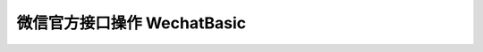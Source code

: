 微信官方接口操作 WechatBasic
=================================

.. py:class:: wechat_sdk.basic.WechatBasic(token=None, appid=None, appsecret=None, partnerid=None, partnerkey=None, paysignkey=None, access_token=None, access_token_expires_at=None, jsapi_ticket=None, jsapi_ticket_expires_at=None, checkssl=False)

    微信基本功能类

    :param str token: 微信 Token
    :param str appid: App ID
    :param str appsecret: App Secret
    :param str partnerid: 财付通商户身份标识, 支付权限专用
    :param str partnerkey: 财付通商户权限密钥 Key, 支付权限专用
    :param str paysignkey: 商户签名密钥 Key, 支付权限专用
    :param str access_token: 直接导入的 ``access_token`` 值, 该值需要在上一次该类实例化之后手动进行缓存并在此处传入, 如果不传入, 将会在需要时自动重新获取
    :param str access_token_expires_at: 直接导入的 ``access_token`` 的过期日期，该值需要在上一次该类实例化之后手动进行缓存并在此处传入, 如果不传入, 将会在需要时自动重新获取
    :param str jsapi_ticket: 直接导入的 ``jsapi_ticket`` 值, 该值需要在上一次该类实例化之后手动进行缓存并在此处传入, 如果不传入, 将会在需要时自动重新获取
    :param str jsapi_ticket_expires_at: 直接导入的 ``jsapi_ticket`` 的过期日期，该值需要在上一次该类实例化之后手动进行缓存并在此处传入, 如果不传入, 将会在需要时自动重新获取
    :param boolean checkssl: 是否检查 SSL, 默认为 False, 可避免 urllib3 的 InsecurePlatformWarning 警告

    **实例化说明：**

    1. 当实例化 WechatBasic 时，你可以传递上述参数说明中任意多个参数进去，但是传递参数不足将会在使用部分功能时引发对应的异常。

     **虽然认证订阅号、未认证服务号拥有 appid 及 appsecret，但不代表其能调用高级接口** ，这两种类型的账号仅能进行自定义菜单及JS相关操作，进行其他权限外操作仍然会抛出异常 ``OfficialAPIError``

    2. **详细说明一下 access_token, access_token_expires_at, jsapi_ticket, jsapi_ticket_expires_at 参数的传入问题：**

     因为此开发包并不打算以服务器的方式常驻，所以，每次请求均会重新实例化 ``WechatBasic`` ，而微信的 ``access_token`` 和 ``jsapi_ticket`` 的有效期为 7200 秒，不可能每次实例化的时候去重新获取，所以需要你以你自己的方式去保存上一次请求中实例化后的 ``WechatBasic`` 中 ``access_token``, ``access_token_expires_at``, ``jsapi_ticket``, ``jsapi_ticket_expires_at`` 参数，并在下一次的实例化的过程中传入，以此来保证 ``access_token`` 及 ``jsapi_ticket`` 的持久性。

     获取 ``access_token`` 及 ``access_token_expires_at`` 的方式为调用 :func:`get_access_token` 方法

     获取 ``jsapi_ticket`` 及 ``jsapi_ticket_expires_at`` 的方式为调用 :func:`get_jsapi_ticket` 方法

     下一版本将会考虑更为简单通用的方法，在新版本发布之前，请用你自己的方式把得到的 ``access_token``, ``access_token_expires_at``, ``jsapi_ticket``, ``jsapi_ticket_expires_at`` 保存起来，不管是文件，缓存还是数据库都可以，获取它们的时间可以非常自由，不管是刚刚实例化完成还是得到响应结果之后都没有问题，在调用对应函数时如果没有 ``access_token`` 或 ``jsapi_ticket`` 的话会自动获取的 :)

    .. py:method:: check_signature(signature, timestamp, nonce)

        验证微信消息真实性

        运行时检查：``token``

        可用公众号类型：认证/未认证订阅号, 认证/未认证服务号

        :param str signature: 微信加密签名
        :param str timestamp: 时间戳
        :param str nonce: 随机数
        :return: 通过验证返回 ``True``, 未通过验证返回 ``False``

    .. py:method:: generate_jsapi_signature(timestamp, noncestr, url, jsapi_ticket=None)

        使用 jsapi_ticket 对 url 进行签名

        当未提供 ``jsapi_ticket`` 参数时检查：``appid``, ``appsecret``

        可用公众号类型：认证/未认证订阅号，认证/未认证服务号

        :param str timestamp: 时间戳
        :param str noncestr: 随机数
        :param str url: 要签名的 url，不包含 # 及其后面部分
        :param str jsapi_ticket: (可选参数) jsapi_ticket 值 (如不提供将自动通过 appid 和 appsecret 获取)
        :return: 返回 sha1 签名的 hexdigest 值

    .. py:method:: parse_data(data)

        解析微信服务器发送过来的数据并保存类中

        运行时检查：无

        可用公众号类型：认证/未认证订阅号, 认证/未认证服务号

        :param str data: HTTP Request 的 Body 数据
        :raises: ParseError 解析微信服务器数据错误, 数据不合法

    .. py:method:: get_message()

        获取解析好的 :class:`WechatMessage` 对象

        运行时检查：是否已调用 :func:`parse_data` 进行解析

        可用公众号类型：认证/未认证订阅号, 认证/未认证服务号

        :return: 解析好的 WechatMessage 对象

    .. py:attribute:: message

        功能同 :func:`get_message`

    .. py:method:: get_access_token()

        获取 Access Token 及 Access Token 过期日期, 仅供缓存使用, 如果希望得到原生的 Access Token 请求数据请使用 :func:`grant_token`

        运行时检查：``appid``, ``appsecret``

        可用公众号类型：认证订阅号, 认证/未认证服务号

        :return: dict 对象, key 包括 ``access_token`` 及 ``access_token_expires_at``

    .. py:method:: get_jsapi_ticket()

        获取 Jsapi Ticket 及 Jsapi Ticket 过期日期, 仅供缓存使用, 如果希望得到原生的 Jsapi Ticket 请求数据请使用 :func:`grant_jsapi_ticket`

        运行时检查：``appid``, ``appsecret``

        可用公众号类型：认证/未认证订阅号, 认证/未认证服务号

        :return: dict 对象, key 包括 `jsapi_ticket` 及 `jsapi_ticket_expires_at`

    .. py:method:: response_text(content, escape=False)

        将文字信息 content 组装为符合微信服务器要求的响应数据

        运行时检查：是否已调用 :func:`parse_data` 进行解析

        可用公众号类型：认证/未认证订阅号, 认证/未认证服务号

        :param str content: 回复文字
        :param boolean escape: 是否转义该文本内容 (默认不转义)
        :return: 符合微信服务器要求的 XML 响应数据

    .. py:method:: response_image(media_id)

        将 media_id 所代表的图片组装为符合微信服务器要求的响应数据

        运行时检查：是否已调用 :func:`parse_data` 进行解析

        可用公众号类型：认证/未认证订阅号, 认证/未认证服务号

        :param str media_id: 图片的 MediaID
        :return: 符合微信服务器要求的 XML 响应数据

    .. py:method:: response_voice(media_id)

        将 media_id 所代表的语音组装为符合微信服务器要求的响应数据

        运行时检查：是否已调用 :func:`parse_data` 进行解析

        可用公众号类型：认证/未认证订阅号, 认证/未认证服务号

        :param str media_id: 语音的 MediaID
        :return: 符合微信服务器要求的 XML 响应数据

    .. py:method:: response_video(media_id [, title=None, description=None])

        将 media_id 所代表的视频组装为符合微信服务器要求的响应数据

        运行时检查：是否已调用 :func:`parse_data` 进行解析

        可用公众号类型：认证/未认证订阅号, 认证/未认证服务号

        :param str media_id: 视频的 MediaID
        :param str title: 视频消息的标题
        :param str description: 视频消息的描述
        :return: 符合微信服务器要求的 XML 响应数据

    .. py:method:: response_music(music_url [, title=None, description=None, hq_music_url=None, thumb_media_id=None])

        将音乐信息组装为符合微信服务器要求的响应数据

        运行时检查：是否已调用 :func:`parse_data` 进行解析

        可用公众号类型：认证/未认证订阅号, 认证/未认证服务号

        :param str music_url: 音乐链接
        :param str title: 音乐标题
        :param str description: 音乐描述
        :param str hq_music_url: 高质量音乐链接, WIFI环境优先使用该链接播放音乐
        :param str thumb_media_id: 缩略图的 MediaID
        :return: 符合微信服务器要求的 XML 响应数据

    .. py:method:: response_news(articles)

        将新闻信息组装为符合微信服务器要求的响应数据

        运行时检查：是否已调用 :func:`parse_data` 进行解析

        可用公众号类型：认证/未认证订阅号, 认证/未认证服务号

        :param list articles: list 对象, 每个元素为一个 dict 对象, key 包含 ``title``, ``description``, ``picurl``, ``url``
        :return: 符合微信服务器要求的 XML 响应数据

    .. py:method:: group_transfer_message()

        将message群发到多客服系统

        运行时检查：是否已调用 :func:`parse_data` 进行解析

        可用公众号类型：认证服务号

        :return: 符合微信服务器要求的 XML 响应数据

    .. py:method:: grant_token(override=True)

        获取 Access Token

        运行时检查：``appid``, ``appsecret``

        可用公众号类型：认证订阅号, 认证/未认证服务号

        详情请参考 `<http://mp.weixin.qq.com/wiki/11/0e4b294685f817b95cbed85ba5e82b8f.html>`_

        :param boolean override: 是否在获取的同时覆盖已有 access_token (默认为True)
        :return: 返回的 JSON 数据包

    .. py:method:: grant_jsapi_ticket(override=True)

        获取 Jsapi Ticket

        运行时检查：``appid``, ``appsecret``

        可用公众号类型：认证/未认证订阅号, 认证/未认证服务号

        详情请参考 http://mp.weixin.qq.com/wiki/7/aaa137b55fb2e0456bf8dd9148dd613f.html#.E9.99.84.E5.BD.951-JS-SDK.E4.BD.BF.E7.94.A8.E6.9D.83.E9.99.90.E7.AD.BE.E5.90.8D.E7.AE.97.E6.B3.95

        :param boolean override: 是否在获取的同时覆盖已有 jsapi_ticket (默认为True)
        :return: 返回的 JSON 数据包

    .. py:method:: create_menu(menu_data)

        创建自定义菜单 ::

            # -*- coding: utf-8 -*-
            wechat = WechatBasic(appid='appid', appsecret='appsecret')
            wechat.create_menu({
                'button':[
                    {
                        'type': 'click',
                        'name': '今日歌曲',
                        'key': 'V1001_TODAY_MUSIC'
                    },
                    {
                        'type': 'click',
                        'name': '歌手简介',
                        'key': 'V1001_TODAY_SINGER'
                    },
                    {
                        'name': '菜单',
                        'sub_button': [
                            {
                                'type': 'view',
                                'name': '搜索',
                                'url': 'http://www.soso.com/'
                            },
                            {
                                'type': 'view',
                                'name': '视频',
                                'url': 'http://v.qq.com/'
                            },
                            {
                                'type': 'click',
                                'name': '赞一下我们',
                                'key': 'V1001_GOOD'
                            }
                        ]
                    }
                ]})

        详情请参考 `<http://mp.weixin.qq.com/wiki/13/43de8269be54a0a6f64413e4dfa94f39.html>`_

        请注意中文请使用 unicode 形式, 如上面的示例

        运行时检查：``appid``, ``appsecret``

        可用公众号类型：认证订阅号, 认证/未认证服务号

        :param dict menu_data: Python 字典
        :return: 返回的 JSON 数据包

    .. py:method:: get_menu()

        查询自定义菜单

        详情请参考 `<http://mp.weixin.qq.com/wiki/16/ff9b7b85220e1396ffa16794a9d95adc.html>`_

        运行时检查：``appid``, ``appsecret``

        可用公众号类型：认证订阅号, 认证/未认证服务号

        :return: 返回的 JSON 数据包

    .. py:method:: delete_menu()

        删除自定义菜单

        详情请参考 `<http://mp.weixin.qq.com/wiki/16/8ed41ba931e4845844ad6d1eeb8060c8.html>`_

        运行时检查：``appid``, ``appsecret``

        可用公众号类型：认证订阅号, 认证/未认证服务号

        :return: 返回的 JSON 数据包

    .. py:method:: upload_media(media_type, media_file, extension='')

        上传多媒体文件

        详情请参考 `<http://mp.weixin.qq.com/wiki/10/78b15308b053286e2a66b33f0f0f5fb6.html>`_

        运行时检查：``appid``, ``appsecret``

        可用公众号类型：认证服务号

        :param str media_type: 媒体文件类型，分别有图片（image）、语音（voice）、视频（video）和缩略图（thumb）
        :param object media_file: 要上传的文件，一个 File object 或 StringIO object
        :param str extension: 如果 media_file 传入的为 StringIO object，那么必须传入 extension 显示指明该媒体文件扩展名，如 ``mp3``, ``amr``；如果 media_file 传入的为 File object，那么该参数请留空
        :return: 返回的 JSON 数据包

    .. py:method:: download_media(media_id)

        下载多媒体文件

        如果希望将返回的多媒体文件以文件的形式进行保存，提供一个代码示例::

            wechat = WechatBasic(appid='appid', appsecret='appsecret')
            response = wechat.download_media('your media id')
            with open('yourfilename', 'wb') as fd:
                for chunk in response.iter_content(1024):
                    fd.write(chunk)

        详情请参考 `<http://mp.weixin.qq.com/wiki/10/78b15308b053286e2a66b33f0f0f5fb6.html>`_

        运行时检查：``appid``, ``appsecret``

        可用公众号类型：认证服务号

        :param str media_id: 媒体文件 ID
        :return: requests 的 Response 实例 (具体请参考 `<http://docs.python-requests.org/en/latest/>`_)

    .. py:method:: create_group(name)

        创建分组

        详情请参考 `<http://mp.weixin.qq.com/wiki/13/be5272dc4930300ba561d927aead2569.html>`_

        运行时检查：``appid``, ``appsecret``

        可用公众号类型：认证服务号

        :param str name: 分组名字（30个字符以内）
        :return: 返回的 JSON 数据包

    .. py:method:: get_groups()

        查询所有分组

        详情请参考 `<http://mp.weixin.qq.com/wiki/13/be5272dc4930300ba561d927aead2569.html>`_

        运行时检查：``appid``, ``appsecret``

        可用公众号类型：认证服务号

        :return: 返回的 JSON 数据包

    .. py:method:: get_group_by_id(openid)

        查询用户所在分组

        详情请参考 `<http://mp.weixin.qq.com/wiki/13/be5272dc4930300ba561d927aead2569.html>`_

        运行时检查：``appid``, ``appsecret``

        可用公众号类型：认证服务号

        :param str openid: 用户的OpenID
        :return: 返回的 JSON 数据包

    .. py:method:: update_group(group_id, name)

        修改分组名

        详情请参考 `<http://mp.weixin.qq.com/wiki/13/be5272dc4930300ba561d927aead2569.html>`_

        运行时检查：``appid``, ``appsecret``

        可用公众号类型：认证服务号

        :param integer group_id: 分组id，由微信分配
        :param str name: 分组名字（30个字符以内）
        :return: 返回的 JSON 数据包

    .. py:method:: move_user(user_id, group_id)

        移动用户分组

        详情请参考 `<http://mp.weixin.qq.com/wiki/13/be5272dc4930300ba561d927aead2569.html>`_

        运行时检查：``appid``, ``appsecret``

        可用公众号类型：认证服务号

        :param str user_id: 用户 ID, 就是你收到的 WechatMessage 的 source
        :param str group_id: 分组 ID
        :return: 返回的 JSON 数据包

    .. py:method:: get_user_info(user_id [, lang='zh_CN'])

        获取用户基本信息

        详情请参考 `<http://mp.weixin.qq.com/wiki/14/bb5031008f1494a59c6f71fa0f319c66.html>`_

        运行时检查：``appid``, ``appsecret``

        可用公众号类型：认证服务号

        :param str user_id: 用户 ID, 就是你收到的 WechatMessage 的 source
        :param str lang: 返回国家地区语言版本，zh_CN 简体，zh_TW 繁体，en 英语
        :return: 返回的 JSON 数据包

    .. py:method:: get_followers(first_user_id=None)

        获取关注者列表

        详情请参考 `<http://mp.weixin.qq.com/wiki/3/17e6919a39c1c53555185907acf70093.html>`_

        运行时检查：``appid``, ``appsecret``

        可用公众号类型：认证服务号

        :param str first_user_id: 可选。第一个拉取的OPENID，不填默认从头开始拉取
        :return: 返回的 JSON 数据包

    .. py:method:: send_text_message(user_id, content)

        发送文本消息

        详情请参考 `<http://mp.weixin.qq.com/wiki/7/12a5a320ae96fecdf0e15cb06123de9f.html>`_

        运行时检查：``appid``, ``appsecret``

        可用公众号类型：认证服务号

        :param str user_id: 用户 ID, 就是你收到的 WechatMessage 的 source
        :param str content: 消息正文
        :return: 返回的 JSON 数据包

    .. py:method:: send_image_message(user_id, media_id)

        发送图片消息

        详情请参考 `<http://mp.weixin.qq.com/wiki/7/12a5a320ae96fecdf0e15cb06123de9f.html>`_

        运行时检查：``appid``, ``appsecret``

        可用公众号类型：认证服务号

        :param str user_id: 用户 ID, 就是你收到的 WechatMessage 的 source
        :param str media_id: 图片的媒体ID。 可以通过 :func:`upload_media` 上传。
        :return: 返回的 JSON 数据包

    .. py:method:: send_voice_message(user_id, media_id)

        发送语音消息

        详情请参考 `<http://mp.weixin.qq.com/wiki/7/12a5a320ae96fecdf0e15cb06123de9f.html>`_

        运行时检查：``appid``, ``appsecret``

        可用公众号类型：认证服务号

        :param str user_id: 用户 ID, 就是你收到的 WechatMessage 的 source
        :param str media_id: 发送的语音的媒体ID。 可以通过 :func:`upload_media` 上传。
        :return: 返回的 JSON 数据包

    .. py:method:: send_video_message(user_id, media_id [, title=None, description=None)

        发送视频消息

        详情请参考 `<http://mp.weixin.qq.com/wiki/7/12a5a320ae96fecdf0e15cb06123de9f.html>`_

        运行时检查：``appid``, ``appsecret``

        可用公众号类型：认证服务号

        :param str user_id: 用户 ID, 就是你收到的 WechatMessage 的 source
        :param str media_id: 发送的视频的媒体ID。 可以通过 :func:`upload_media` 上传。
        :param str title: 视频消息的标题
        :param str description: 视频消息的描述
        :return: 返回的 JSON 数据包

    .. py:method:: send_music_message(user_id, url, hq_url, thumb_media_id [, title=None, description=None])

        发送音乐消息

        详情请参考 `<http://mp.weixin.qq.com/wiki/7/12a5a320ae96fecdf0e15cb06123de9f.html>`_

        运行时检查：``appid``, ``appsecret``

        可用公众号类型：认证服务号

        :param str user_id: 用户 ID, 就是你收到的 WechatMessage 的 source
        :param str url: 音乐链接
        :param str hq_url: 高品质音乐链接，wifi环境优先使用该链接播放音乐
        :param str thumb_media_id: 缩略图的媒体ID。 可以通过 :func:`upload_media` 上传。
        :param str title: 音乐标题
        :param str description: 音乐描述
        :return: 返回的 JSON 数据包

    .. py:method:: send_article_message(user_id, articles)

        发送图文消息

        详情请参考 `<http://mp.weixin.qq.com/wiki/7/12a5a320ae96fecdf0e15cb06123de9f.html>`_

        运行时检查：``appid``, ``appsecret``

        可用公众号类型：认证服务号

        :param str user_id: 用户 ID, 就是你收到的 WechatMessage 的 source
        :param list articles: list 对象, 每个元素为一个 dict 对象, key 包含 ``title``, ``description``, ``picurl``, ``url``
        :return: 返回的 JSON 数据包

    .. py:method:: create_qrcode(**data)

        创建二维码

        详情请参考 `<http://mp.weixin.qq.com/wiki/18/28fc21e7ed87bec960651f0ce873ef8a.html>`_

        运行时检查：``appid``, ``appsecret``

        可用公众号类型：认证服务号

        :param dict data: 你要发送的参数 dict
        :return: 返回的 JSON 数据包

    .. py:method:: show_qrcode(ticket)

        通过ticket换取二维码

        详情请参考 `<http://mp.weixin.qq.com/wiki/18/28fc21e7ed87bec960651f0ce873ef8a.html>`_

        运行时检查：``appid``, ``appsecret``

        可用公众号类型：认证服务号

        :param str ticket: 二维码 ticket 。可以通过 :func:`create_qrcode` 获取到
        :return: 返回的 Request 对象

    .. py:method:: set_template_industry(industry_id1, industry_id2)

        设置所属行业

        详情请参考 http://mp.weixin.qq.com/wiki/17/304c1885ea66dbedf7dc170d84999a9d.html

        运行时检查：``appid``, ``appsecret``

        可用公众号类型：认证服务号

        :param str industry_id1: 主营行业代码
        :param str industry_id2: 副营行业代码
        :return: 返回的 JSON 数据包

    .. py:method:: get_template_id(template_id_short):

        获得模板ID

        详情请参考 http://mp.weixin.qq.com/wiki/17/304c1885ea66dbedf7dc170d84999a9d.html

        运行时检查：``appid``, ``appsecret``

        可用公众号类型：认证服务号

        :param str template_id_short: 模板库中模板的编号，有“TM**”和“OPENTMTM**”等形式
        :return: 返回的 JSON 数据包

    .. py:method:: send_template_message(user_id, template_id, data, url='', topcolor='#FF0000')

        发送模版消息

        详情请参考 http://mp.weixin.qq.com/wiki/17/304c1885ea66dbedf7dc170d84999a9d.html

        运行时检查：``appid``, ``appsecret``

        可用公众号类型：认证服务号

        注意参数中的 data 示例如下(请提供dict形式而不是字符串形式)：::

            {
                "first": {
                   "value": "恭喜你购买成功！",
                   "color": "#173177"
                },
                "keynote1":{
                   "value": "巧克力",
                   "color": "#173177"
                },
                "keynote2": {
                   "value": "39.8元",
                   "color": "#173177"
                },
                "keynote3": {
                   "value": "2014年9月16日",
                   "color": "#173177"
                },
                "remark":{
                   "value": "欢迎再次购买！",
                   "color": "#173177"
                }
            }

        :param str user_id: 用户 ID, 就是你收到的 WechatMessage 的 source (OpenID)
        :param str template_id: 模板ID
        :param dict data: 模板消息数据，示例如上
        :param str url: 跳转地址 (默认为空)
        :param str topcolor: 顶部颜色RGB值 (默认 ``#FF0000`` )
        :return: 返回的 JSON 数据包
